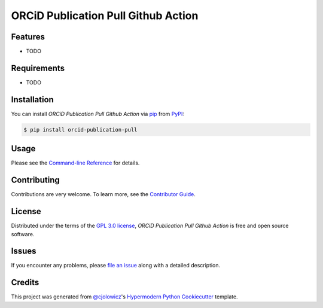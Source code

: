 ORCiD Publication Pull Github Action
====================================

|PyPI| |Status| |Python Version| |License|

|Read the Docs| |Tests| |Codecov|

|pre-commit| |Black|

.. |PyPI| image:: https://img.shields.io/pypi/v/orcid-publication-pull.svg
   :target: https://pypi.org/project/orcid-publication-pull/
   :alt: PyPI
.. |Status| image:: https://img.shields.io/pypi/status/orcid-publication-pull.svg
   :target: https://pypi.org/project/orcid-publication-pull/
   :alt: Status
.. |Python Version| image:: https://img.shields.io/pypi/pyversions/orcid-publication-pull
   :target: https://pypi.org/project/orcid-publication-pull
   :alt: Python Version
.. |License| image:: https://img.shields.io/pypi/l/orcid-publication-pull
   :target: https://opensource.org/licenses/GPL-3.0
   :alt: License
.. |Read the Docs| image:: https://img.shields.io/readthedocs/orcid-publication-pull/latest.svg?label=Read%20the%20Docs
   :target: https://orcid-publication-pull.readthedocs.io/
   :alt: Read the documentation at https://orcid-publication-pull.readthedocs.io/
.. |Tests| image:: https://github.com/AliSajid/orcid-publication-pull/workflows/Tests/badge.svg
   :target: https://github.com/AliSajid/orcid-publication-pull/actions?workflow=Tests
   :alt: Tests
.. |Codecov| image:: https://codecov.io/gh/AliSajid/orcid-publication-pull/branch/main/graph/badge.svg
   :target: https://codecov.io/gh/AliSajid/orcid-publication-pull
   :alt: Codecov
.. |pre-commit| image:: https://img.shields.io/badge/pre--commit-enabled-brightgreen?logo=pre-commit&logoColor=white
   :target: https://github.com/pre-commit/pre-commit
   :alt: pre-commit
.. |Black| image:: https://img.shields.io/badge/code%20style-black-000000.svg
   :target: https://github.com/psf/black
   :alt: Black


Features
--------

* TODO


Requirements
------------

* TODO


Installation
------------

You can install *ORCiD Publication Pull Github Action* via pip_ from PyPI_:

.. code:: console

   $ pip install orcid-publication-pull


Usage
-----

Please see the `Command-line Reference <Usage_>`_ for details.


Contributing
------------

Contributions are very welcome.
To learn more, see the `Contributor Guide`_.


License
-------

Distributed under the terms of the `GPL 3.0 license`_,
*ORCiD Publication Pull Github Action* is free and open source software.


Issues
------

If you encounter any problems,
please `file an issue`_ along with a detailed description.


Credits
-------

This project was generated from `@cjolowicz`_'s `Hypermodern Python Cookiecutter`_ template.

.. _@cjolowicz: https://github.com/cjolowicz
.. _Cookiecutter: https://github.com/audreyr/cookiecutter
.. _GPL 3.0 license: https://opensource.org/licenses/GPL-3.0
.. _PyPI: https://pypi.org/
.. _Hypermodern Python Cookiecutter: https://github.com/cjolowicz/cookiecutter-hypermodern-python
.. _file an issue: https://github.com/AliSajid/orcid-publication-pull/issues
.. _pip: https://pip.pypa.io/
.. github-only
.. _Contributor Guide: CONTRIBUTING.rst
.. _Usage: https://orcid-publication-pull.readthedocs.io/en/latest/usage.html
